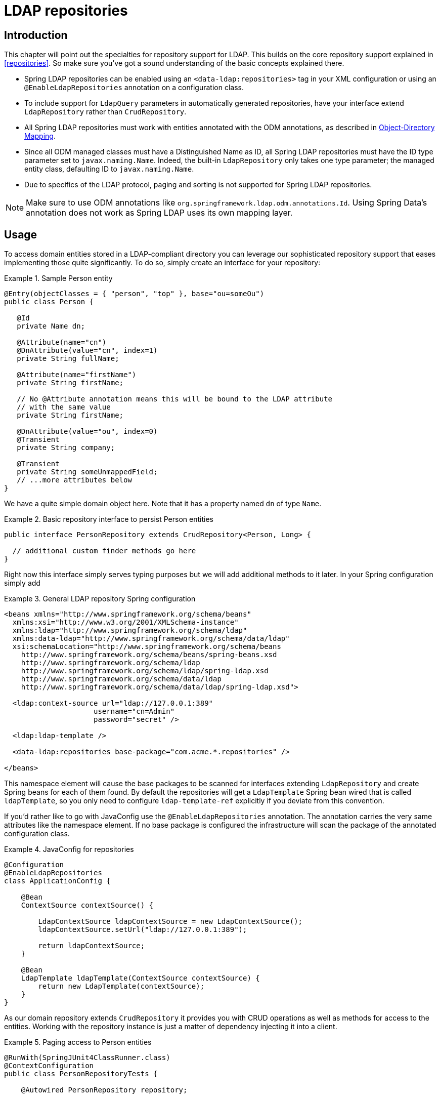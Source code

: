 [[ldap.repositories]]
= LDAP repositories

[[ldap.repo-intro]]
== Introduction

This chapter will point out the specialties for repository support for LDAP. This builds on the core repository support explained in <<repositories>>. So make sure you've got a sound understanding of the basic concepts explained there.

*  Spring LDAP repositories can be enabled using an `<data-ldap:repositories>` tag in your XML configuration or using an `@EnableLdapRepositories` annotation on a configuration class.
*  To include support for `LdapQuery` parameters in automatically generated repositories, have your interface extend `LdapRepository` rather than `CrudRepository`.
*  All Spring LDAP repositories must work with entities annotated with the ODM annotations, as described in http://docs.spring.io/spring-ldap/docs/{springLdapVersion}.RELEASE/reference/#odm[Object-Directory Mapping].
*  Since all ODM managed classes must have a Distinguished Name as ID, all Spring LDAP repositories must have the ID type parameter set to `javax.naming.Name`.
   Indeed, the built-in `LdapRepository` only takes one type parameter; the managed entity class, defaulting ID to `javax.naming.Name`.
*  Due to specifics of the LDAP protocol, paging and sorting is not supported for Spring LDAP repositories.

NOTE: Make sure to use ODM annotations like `org.springframework.ldap.odm.annotations.Id`. Using Spring Data's annotation does not work as Spring LDAP uses its own mapping layer.

[[ldap.repo-usage]]
== Usage

To access domain entities stored in a LDAP-compliant directory you can leverage our sophisticated repository support that eases implementing those quite significantly. To do so, simply create an interface for your repository:

.Sample Person entity
====
[source,java]
----
@Entry(objectClasses = { "person", "top" }, base="ou=someOu")
public class Person {

   @Id
   private Name dn;

   @Attribute(name="cn")
   @DnAttribute(value="cn", index=1)
   private String fullName;

   @Attribute(name="firstName")
   private String firstName;

   // No @Attribute annotation means this will be bound to the LDAP attribute
   // with the same value
   private String firstName;

   @DnAttribute(value="ou", index=0)
   @Transient
   private String company;

   @Transient
   private String someUnmappedField;
   // ...more attributes below
}
----
====

We have a quite simple domain object here. Note that it has a property named `dn` of type `Name`.

.Basic repository interface to persist Person entities
====
[source]
----
public interface PersonRepository extends CrudRepository<Person, Long> {

  // additional custom finder methods go here
}
----
====

Right now this interface simply serves typing purposes but we will add additional methods to it later. In your Spring configuration simply add

.General LDAP repository Spring configuration
====
[source,xml]
----

<beans xmlns="http://www.springframework.org/schema/beans"
  xmlns:xsi="http://www.w3.org/2001/XMLSchema-instance"
  xmlns:ldap="http://www.springframework.org/schema/ldap"
  xmlns:data-ldap="http://www.springframework.org/schema/data/ldap"
  xsi:schemaLocation="http://www.springframework.org/schema/beans
    http://www.springframework.org/schema/beans/spring-beans.xsd
    http://www.springframework.org/schema/ldap
    http://www.springframework.org/schema/ldap/spring-ldap.xsd
    http://www.springframework.org/schema/data/ldap
    http://www.springframework.org/schema/data/ldap/spring-ldap.xsd">

  <ldap:context-source url="ldap://127.0.0.1:389"
                     username="cn=Admin"
                     password="secret" />

  <ldap:ldap-template />

  <data-ldap:repositories base-package="com.acme.*.repositories" />

</beans>
----
====

This namespace element will cause the base packages to be scanned for interfaces extending `LdapRepository` and create Spring beans for each of them found. By default the repositories will get a `LdapTemplate` Spring bean wired that is called `ldapTemplate`, so you only need to configure `ldap-template-ref` explicitly if you deviate from this convention.

If you'd rather like to go with JavaConfig use the `@EnableLdapRepositories` annotation. The annotation carries the very same attributes like the namespace element. If no base package is configured the infrastructure will scan the package of the annotated configuration class.

.JavaConfig for repositories
====
[source,java]
----
@Configuration
@EnableLdapRepositories
class ApplicationConfig {

    @Bean
    ContextSource contextSource() {

        LdapContextSource ldapContextSource = new LdapContextSource();
        ldapContextSource.setUrl("ldap://127.0.0.1:389");

        return ldapContextSource;
    }

    @Bean
    LdapTemplate ldapTemplate(ContextSource contextSource) {
        return new LdapTemplate(contextSource);
    }
}
----
====

As our domain repository extends `CrudRepository` it provides you with CRUD operations as well as methods for access to the entities. Working with the repository instance is just a matter of dependency injecting it into a client.

.Paging access to Person entities
====
[source,java]
----
@RunWith(SpringJUnit4ClassRunner.class)
@ContextConfiguration
public class PersonRepositoryTests {

    @Autowired PersonRepository repository;

    @Test
    public void readAll() {

      List<Person> persons = repository.findAll();
      assertThat(persons.isEmpty(), is(false));
    }
}
----
====

The sample creates an application context with Spring's unit test support which will perform annotation based dependency injection into test cases. Inside the test method we simply use the repository to query the datastore.

[[ldap.repositories.queries]]
== Query methods

Most of the data access operations you usually trigger on a repository result a query being executed against the LDAP directory. Defining such a query is just a matter of declaring a method on the repository interface

.PersonRepository with query methods
====
[source,java]
----
public interface PersonRepository extends PagingAndSortingRepository<Person, String> {

    List<Person> findByLastname(String lastname);                            <1>

    List<Person> findByLastnameFirstname(String lastname, String firstname); <2>
}
----
<1> The method shows a query for all people with the given lastname. The query will be derived parsing the method name for constraints which can be concatenated with `And` and `Or`. Thus the method name will result in a query expression of `(&(objectclass=person)(lastname=lastname))`.
<2> The method shows a query for all people with the given lastname and firstname. The query will be derived parsing the method name.Thus the method name will result in a query expression of `(&(objectclass=person)(lastname=lastname)(firstname=firstname))`.
====

[cols="1,2,3", options="header"]
.Supported keywords for query methods
|===
| Keyword
| Sample
| Logical result

| `LessThanEqual`
| `findByAgeLessThanEqual(int age)`
| `(attribute<=age)`

| `GreaterThanEqual`
| `findByAgeGreaterThanEqual(int age)`
| `(attribute>=age)`

| `IsNotNull`, `NotNull`
| `findByFirstnameNotNull()`
| `(firstname=*)`

| `IsNull`, `Null`
| `findByFirstnameNull()`
| `(!(firstname=*))`

| `Like`
| `findByFirstnameLike(String name)`
| `(firstname=name)`

| `NotLike`, `IsNotLike`
| `findByFirstnameNotLike(String name)`
| `(!(firstname=name*))`

| `StartingWith`
| `findByStartingWith(String name)`
| `(firstname=name*)`

| `EndingWith`
| `findByFirstnameLike(String name)`
| `(firstname=*name)`

| `Containing`
| `findByFirstnameLike(String name)`
| `(firstname=\*name*)`

| `(No keyword)`
| `findByFirstname(String name)`
| `(Firstname=name)`

| `Not`
| `findByFirstnameNot(String name)`
| `(!(Firstname=name))`

|===


=== QueryDSL support
Basic QueryDSL support is included in Spring LDAP. This support includes the following:

*  An Annotation Processor, `LdapAnnotationProcessor`, for generating QueryDSL classes based on Spring LDAP ODM annotations. See http://docs.spring.io/spring-ldap/docs/{springLdapVersion}.RELEASE/reference/#odm[Object-Directory Mapping] for more information on the ODM annotations.
*  A Query implementation, `QueryDslLdapQuery`, for building and executing QueryDSL queries in code.
*  Spring Data repository support for QueryDSL predicates. `QueryDslPredicateExecutor` includes a number of additional methods with appropriate parameters; extend this interface along with `LdapRepository` to include this support in your repository.

